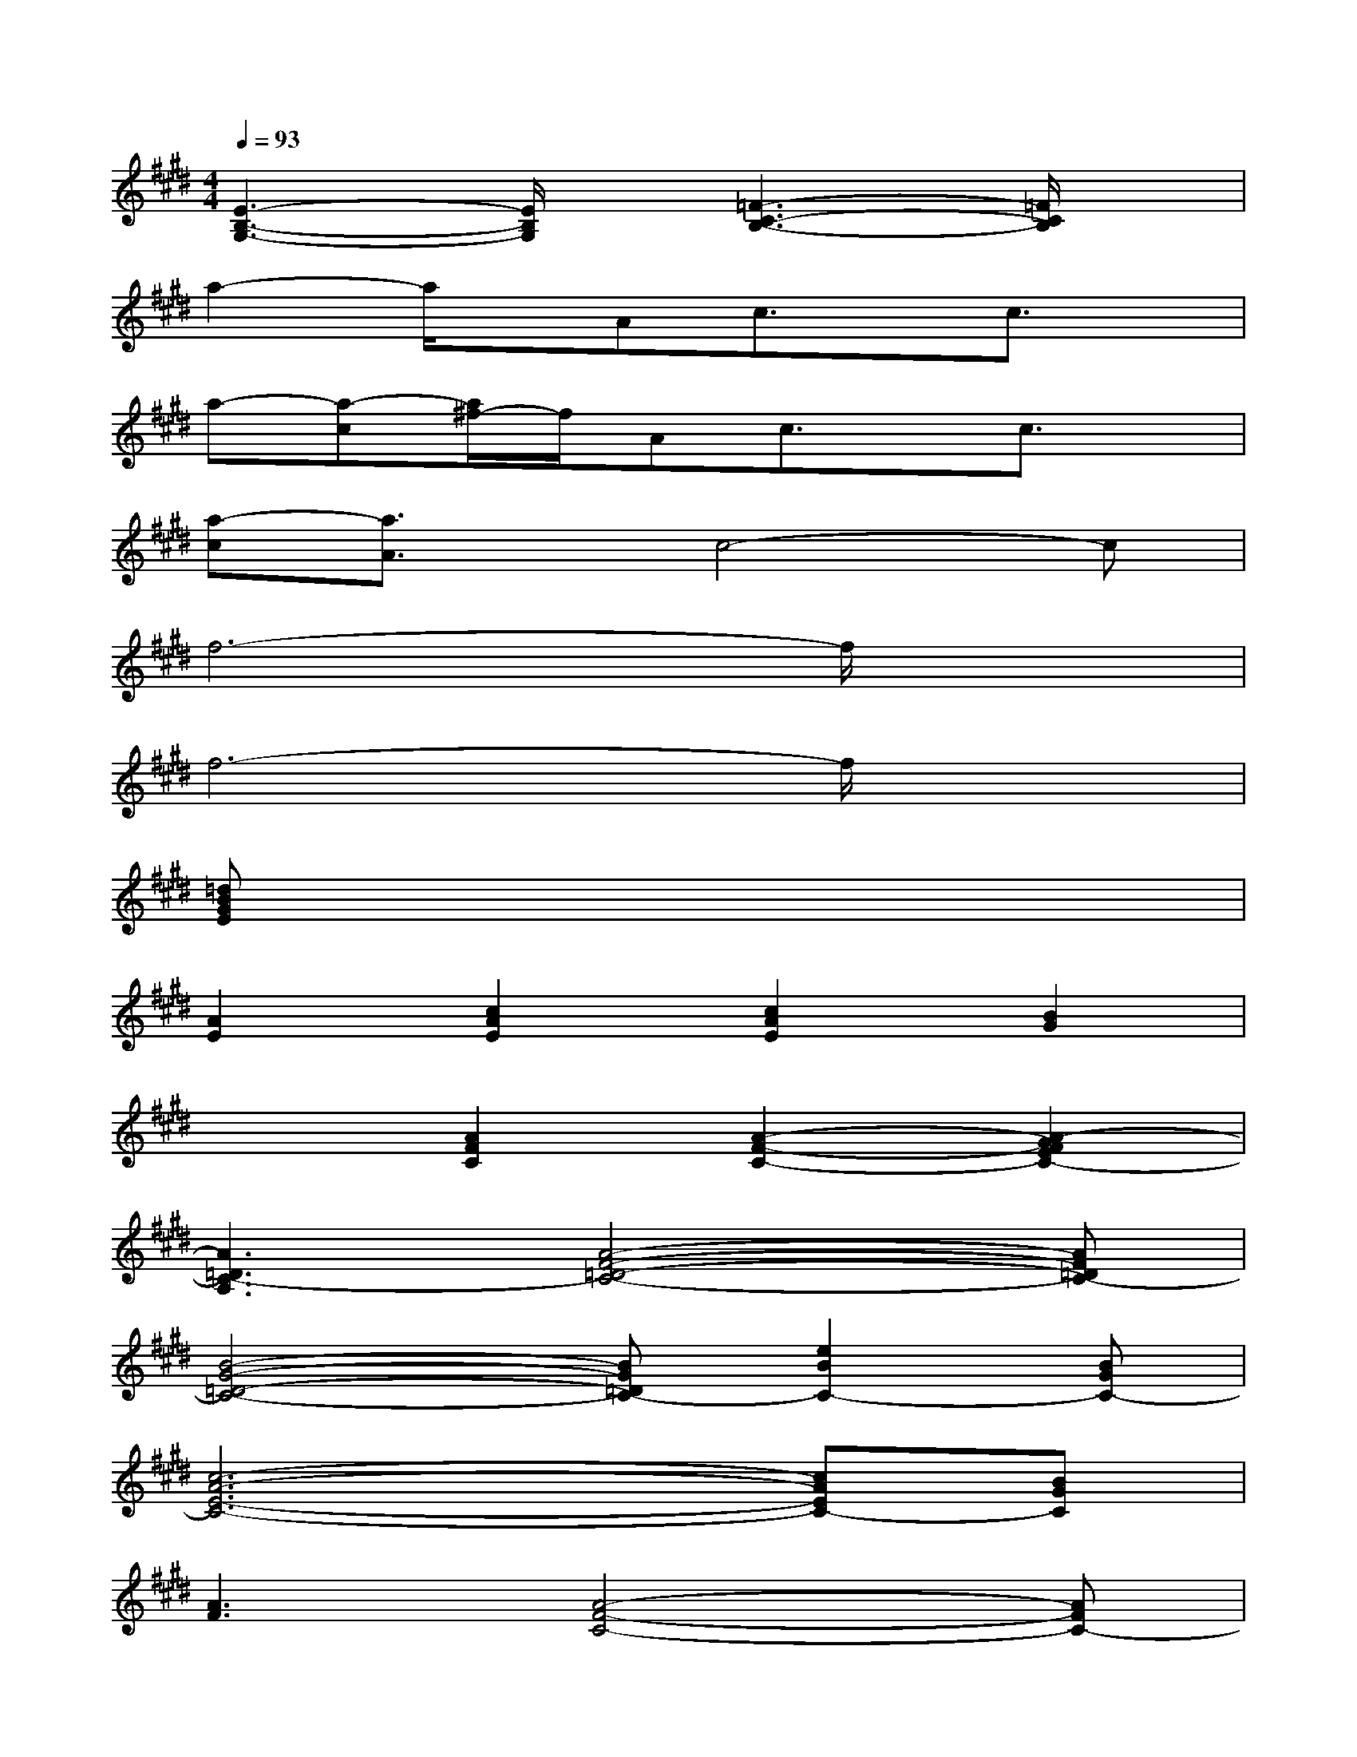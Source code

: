 X:1
T:
M:4/4
L:1/8
Q:1/4=93
K:E%4sharps
V:1
[E3-B,3-G,3-][E/2B,/2G,/2]x/2[=F3-C3-B,3-][=F/2C/2B,/2]x/2|
a2-a/2x/2Ac3/2x/2c3/2x/2|
a-[a-c][a/2^f/2-]f/2Ac3/2x/2c3/2x/2|
[a-c][a3/2A3/2]x/2c4-c|
f6-f/2x3/2|
f6-f/2x3/2|
[=dBGE]x6x|
[A2E2][c2A2E2][c2A2E2][B2G2]|
x2[A2F2C2][A2-F2-C2-][A2-G2F2E2C2-]|
[A3=D3C3-A,3][A4-F4-=D4-C4-][AF=DC-]|
[B4-G4-=D4-C4-][BG=DC-][e2B2C2-][BGC-]|
[c6-A6-E6-C6-][cAEC-][BGC]|
[A3F3][A4-F4-C4-][AFC-]|
[F3=D3C3-A,3][A4-F4-=D4-C4-][AF=DC-]|
[B4-G4-E4-C4-][BGEC-][e3B3G3C3-]|
[c6-A6-E6-C6-][cAEC-][BGC]